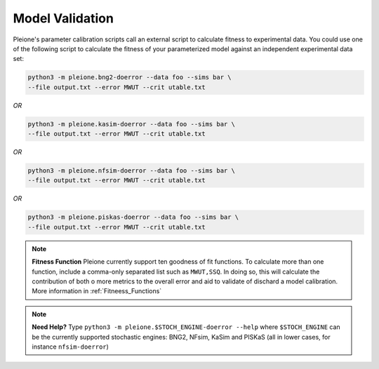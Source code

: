 Model Validation
================

Pleione's parameter calibration scripts call an external script to calculate
fitness to experimental data. You could use one of the following script to
calculate the fitness of your parameterized model against an independent
experimental data set:

.. code-block:: bash

	python3 -m pleione.bng2-doerror --data foo --sims bar \
	--file output.txt --error MWUT --crit utable.txt

*OR*

.. code-block:: bash

	python3 -m pleione.kasim-doerror --data foo --sims bar \
	--file output.txt --error MWUT --crit utable.txt

*OR*

.. code-block:: bash

	python3 -m pleione.nfsim-doerror --data foo --sims bar \
	--file output.txt --error MWUT --crit utable.txt

*OR*

.. code-block:: bash

	python3 -m pleione.piskas-doerror --data foo --sims bar \
	--file output.txt --error MWUT --crit utable.txt

.. note::
	**Fitness Function**
	Pleione currently support ten goodness of fit functions. To calculate more
	than one function, include a comma-only separated list such as ``MWUT,SSQ``.
	In doing so, this will calculate the contribution of both o more metrics to
	the overall error and aid to validate of dischard a model calibration.
	More information in :ref:`Fitneess_Functions`

.. note::
	**Need Help?**
	Type ``python3 -m pleione.$STOCH_ENGINE-doerror --help`` where
	``$STOCH_ENGINE`` can be the currently supported stochastic engines: BNG2,
	NFsim, KaSim and PISKaS (all in lower cases, for instance ``nfsim-doerror``)
